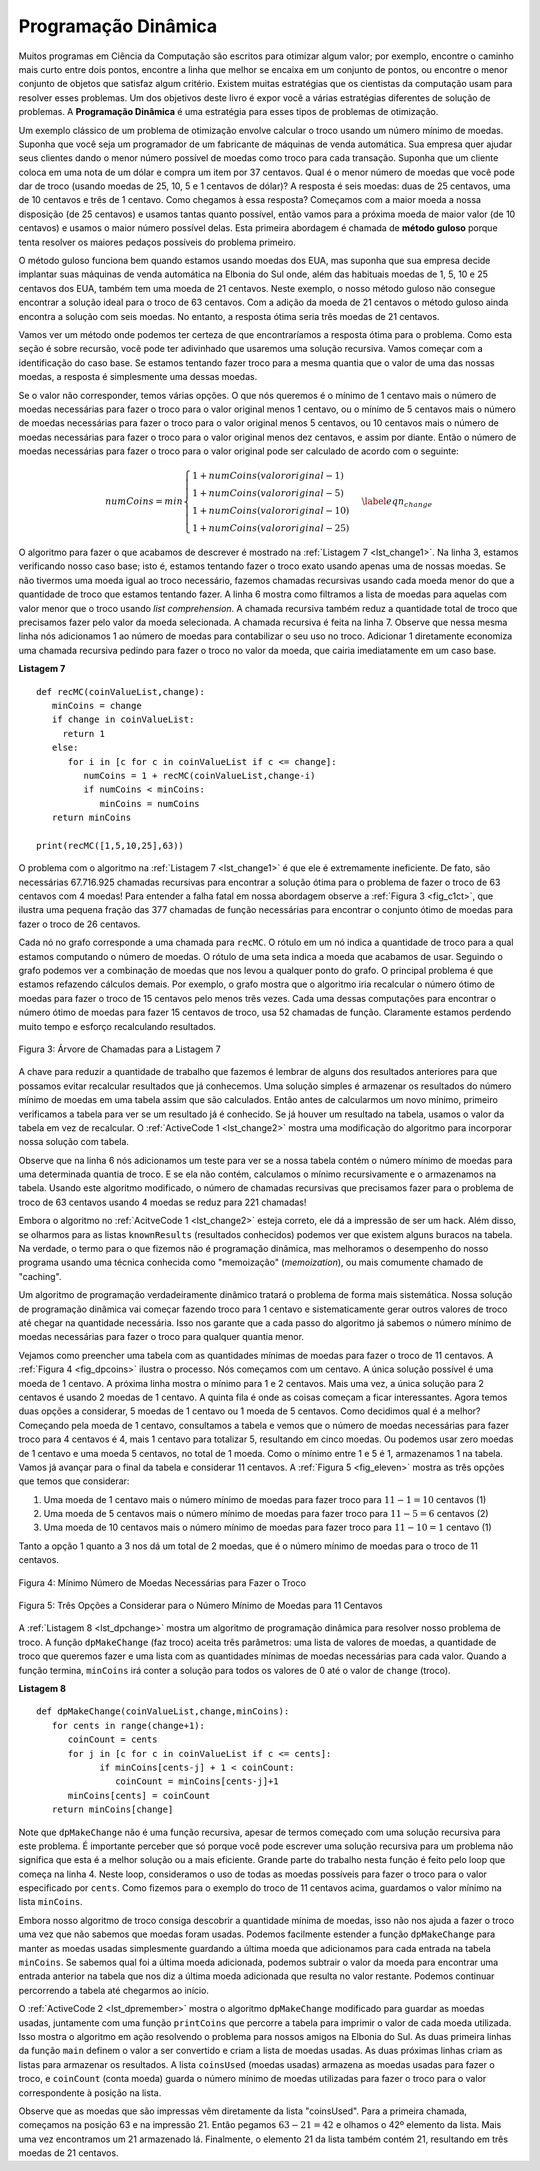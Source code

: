 ..  Copyright (C)  Brad Miller, David Ranum
   This work is licensed under the Creative Commons Attribution-NonCommercial-ShareAlike 4.0 International License. To view a copy of this license, visit http://creativecommons.org/licenses/by-nc-sa/4.0/.


..  Dynamic Programming

Programação Dinâmica
--------------------

..  Many programs in computer science are written to optimize some value;
   for example, find the shortest path between two points, find the line
   that best fits a set of points, or find the smallest set of objects that
   satisfies some criteria. There are many strategies that computer
   scientists use to solve these problems. One of the goals of this book is
   to expose you to several different problem solving strategies. **Dynamic
   programming** is one strategy for these types of optimization problems.

Muitos programas em Ciência da Computação são escritos para otimizar algum valor;
por exemplo, 
encontre o caminho mais curto entre dois pontos, 
encontre a linha que melhor se encaixa em um conjunto de pontos, ou 
encontre o menor conjunto de objetos que satisfaz algum critério. 
Existem muitas estratégias que os cientistas da computação
usam para resolver esses problemas. Um dos objetivos deste livro é
expor você a várias estratégias diferentes de solução de problemas. 
A **Programação Dinâmica** é uma estratégia para esses tipos de problemas de otimização.

..  A classic example of an optimization problem involves making change
   using the fewest coins. Suppose you are a programmer for a vending
   machine manufacturer. Your company wants to streamline effort by giving
   out the fewest possible coins in change for each transaction. Suppose a
   customer puts in a dollar bill and purchases an item for 37 cents. What
   is the smallest number of coins you can use to make change? The answer
   is six coins: two quarters, one dime, and three pennies. How did we
   arrive at the answer of six coins? We start with the largest coin in our
   arsenal (a quarter) and use as many of those as possible, then we go to
   the next lowest coin value and use as many of those as possible. This
   first approach is called a **greedy method** because we try to solve as
   big a piece of the problem as possible right away.

Um exemplo clássico de um problema de otimização envolve calcular o troco
usando um número mínimo de moedas. Suponha que você seja um programador de 
um fabricante de máquinas de venda automática. 
Sua empresa quer ajudar seus clientes dando
o menor número possível de moedas como troco para cada transação. Suponha que um
cliente coloca em uma nota de um dólar e compra um item por 37 centavos. 
Qual é o menor número de moedas que você pode dar de troco (usando moedas de
25, 10, 5 e 1 centavos de dólar)? 
A resposta é seis moedas: duas de 25 centavos, uma de 10 centavos e três de 1 centavo. 
Como chegamos à essa resposta? Começamos com a maior moeda a nossa disposição
(de 25 centavos) e usamos tantas quanto possível, então vamos para a próxima moeda
de maior valor (de 10 centavos) e usamos o maior número possível delas. 
Esta primeira abordagem é chamada de **método guloso** porque tenta resolver
os maiores pedaços possíveis do problema primeiro.

..  The greedy method works fine when we are using U.S. coins, but suppose
   that your company decides to deploy its vending machines in Lower
   Elbonia where, in addition to the usual 1, 5, 10, and 25 cent coins they
   also have a 21 cent coin. In this instance our greedy method fails to
   find the optimal solution for 63 cents in change. With the addition of
   the 21 cent coin the greedy method would still find the solution to be
   six coins. However, the optimal answer is three 21 cent pieces.

O método guloso funciona bem quando estamos usando moedas dos EUA, mas suponha
que sua empresa decide implantar suas máquinas de venda automática na 
Elbonia do Sul onde, além das habituais moedas de 1, 5, 10 e 25 centavos dos EUA, 
também tem uma moeda de 21 centavos. 
Neste exemplo, o nosso método guloso não consegue
encontrar a solução ideal para o troco de 63 centavos. Com a adição da
moeda de 21 centavos o método guloso ainda encontra a solução com
seis moedas. No entanto, a resposta ótima seria três moedas de 21 centavos.

..  Let’s look at a method where we could be sure that we would find the
   optimal answer to the problem. Since this section is about recursion,
   you may have guessed that we will use a recursive solution. Let’s start
   with identifying the base case. If we are trying to make change for the
   same amount as the value of one of our coins, the answer is easy, one
   coin.

Vamos ver um método onde podemos ter certeza de que encontraríamos a
resposta ótima para o problema. Como esta seção é sobre recursão,
você pode ter adivinhado que usaremos uma solução recursiva. Vamos começar
com a identificação do caso base. Se estamos tentando fazer troco para a
mesma quantia que o valor de uma das nossas moedas, a resposta é simplesmente
uma dessas moedas.

..  If the amount does not match we have several options. What we want is
   the minimum of a penny plus the number of coins needed to make change
   for the original amount minus a penny, or a nickel plus the number of
   coins needed to make change for the original amount minus five cents, or
   a dime plus the number of coins needed to make change for the original
   amount minus ten cents, and so on. So the number of coins needed to make
   change for the original amount can be computed according to the
   following: 

Se o valor não corresponder, temos várias opções. O que nós queremos é
o mínimo de 1 centavo mais o número de moedas necessárias para fazer o troco 
para o valor original menos 1 centavo, ou o mínimo de 5 centavos mais o número de
moedas necessárias para fazer o troco para o valor original menos 5 centavos, ou
10 centavos mais o número de moedas necessárias para fazer o troco para o valor original
menos dez centavos, e assim por diante. Então o número de moedas necessárias para fazer
o troco para o valor original pode ser calculado de acordo com o seguinte:

.. math::

      numCoins =
   min
   \begin{cases}
   1 + numCoins(valor original - 1) \\
   1 + numCoins(valor original - 5) \\
   1 + numCoins(valor original - 10) \\
   1 + numCoins(valor original - 25)
   \end{cases}
   \label{eqn_change}


..  The algorithm for doing what we have just described is shown in
   :ref:`Listing 7 <lst_change1>`. In line 3 we are checking our base case;
   that is, we are trying to make change in the exact amount of one of our
   coins. If we do not have a coin equal to the amount of change, we make
   recursive calls for each different coin value less than the amount of
   change we are trying to make. Line 6 shows how we filter the
   list of coins to those less than the current value of change using a
   list comprehension. The recursive call also reduces the total amount of
   change we need to make by the value of the coin selected. The recursive
   call is made in line 7. Notice that on that same line we add 1
   to our number of coins to account for the fact that we are using a coin.
   Just adding 1 is the same as if we had made a recursive call asking
   where we satisfy the base case condition immediately.

O algoritmo para fazer o que acabamos de descrever é mostrado na
:ref:`Listagem 7 <lst_change1>`. Na linha 3, estamos verificando nosso caso base;
isto é, estamos tentando fazer o troco exato usando apenas uma de nossas
moedas. Se não tivermos uma moeda igual ao troco necessário, fazemos
chamadas recursivas usando cada moeda menor do que a quantidade de
troco que estamos tentando fazer. A linha 6 mostra como filtramos a
lista de moedas para aquelas com valor menor que o troco usando *list comprehension*.
A chamada recursiva também reduz a quantidade total de troco
que precisamos fazer pelo valor da moeda selecionada. A chamada recursiva
é feita na linha 7. Observe que nessa mesma linha nós adicionamos 1
ao número de moedas para contabilizar o seu uso no troco.
Adicionar 1 diretamente economiza uma chamada recursiva pedindo para
fazer o troco no valor da moeda, que cairia imediatamente em um caso base.

.. _lst_change1:


.. highlight:: python
    :linenothreshold: 5

**Listagem 7**

::

    def recMC(coinValueList,change):
       minCoins = change
       if change in coinValueList:
         return 1
       else:
          for i in [c for c in coinValueList if c <= change]:
             numCoins = 1 + recMC(coinValueList,change-i)
             if numCoins < minCoins:
                minCoins = numCoins
       return minCoins

    print(recMC([1,5,10,25],63))


.. highlight:: python
    :linenothreshold: 500

..  The trouble with the algorithm in :ref:`Listing 7 <lst_change1>` is that it is
   extremely inefficient. In fact, it takes 67,716,925 recursive calls to
   find the optimal solution to the 4 coins, 63 cents problem! To
   understand the fatal flaw in our approach look at :ref:`Figure 5 <fig_c1ct>`,
   which illustrates a small fraction of the 377 function calls needed to
   find the optimal set of coins to make change for 26 cents.

O problema com o algoritmo na :ref:`Listagem 7 <lst_change1>` é que ele é
extremamente ineficiente. De fato, são necessárias 67.716.925 chamadas recursivas para
encontrar a solução ótima para o problema de fazer o troco de 63 centavos com 4 moedas! 
Para entender a falha fatal em nossa abordagem observe a :ref:`Figura 3 <fig_c1ct>`,
que ilustra uma pequena fração das 377 chamadas de função necessárias para
encontrar o conjunto ótimo de moedas para fazer o troco de 26 centavos.

..  Each node in the graph corresponds to a call to ``recMC``. The label on
   the node indicates the amount of change for which we are computing the
   number of coins. The label on the arrow indicates the coin that we just
   used. By following the graph we can see the combination of coins that
   got us to any point in the graph. The main problem is that we are
   re-doing too many calculations. For example, the graph shows that the
   algorithm would recalculate the optimal number of coins to make change
   for 15 cents at least three times. Each of these computations to find
   the optimal number of coins for 15 cents itself takes 52 function calls.
   Clearly we are wasting a lot of time and effort recalculating old
   results.

Cada nó no grafo corresponde a uma chamada para ``recMC``. O rótulo 
em um nó indica a quantidade de troco para a qual estamos computando o
número de moedas. O rótulo de uma seta indica a moeda que acabamos de
usar. Seguindo o grafo podemos ver a combinação de moedas que
nos levou a qualquer ponto do grafo. O principal problema é que estamos
refazendo cálculos demais. Por exemplo, o grafo mostra que o
algoritmo iria recalcular o número ótimo de moedas para fazer o troco
de 15 centavos pelo menos três vezes. Cada uma dessas computações para encontrar
o número ótimo de moedas para fazer 15 centavos de troco, usa 52 chamadas de função.
Claramente estamos perdendo muito tempo e esforço recalculando resultados.

.. _fig_c1ct:

.. figure:: Figures/callTree.png
   :align: center
   :width: 100%
   :alt: image

   Figura 3: Árvore de Chamadas para a Listagem 7

..  The key to cutting down on the amount of work we do is to remember some
   of the past results so we can avoid recomputing results we already know.
   A simple solution is to store the results for the minimum number of
   coins in a table when we find them. Then before we compute a new
   minimum, we first check the table to see if a result is already known.
   If there is already a result in the table, we use the value from the
   table rather than recomputing. :ref:`ActiveCode 1 <lst_change2>` shows a modified
   algorithm to incorporate our table lookup scheme.

A chave para reduzir a quantidade de trabalho que fazemos é lembrar de alguns
dos resultados anteriores para que possamos evitar recalcular resultados que já conhecemos.
Uma solução simples é armazenar os resultados do número mínimo de
moedas em uma tabela assim que são calculados. Então antes de calcularmos um novo
mínimo, primeiro verificamos a tabela para ver se um resultado já é conhecido.
Se já houver um resultado na tabela, usamos o valor da tabela em vez de recalcular. 
O :ref:`ActiveCode 1 <lst_change2>` mostra uma modificação do
algoritmo para incorporar nossa solução com tabela.

.. activecode:: lst_change2
    :caption: Contagem Recursiva de Moedas Usando Uma Tabela
    :nocodelens:

    def recDC(coinValueList,change,knownResults):
       minCoins = change
       if change in coinValueList:   
          knownResults[change] = 1
          return 1
       elif knownResults[change] > 0:
          return knownResults[change]
       else:
           for i in [c for c in coinValueList if c <= change]:
             numCoins = 1 + recDC(coinValueList, change-i, 
                                  knownResults)
             if numCoins < minCoins:
                minCoins = numCoins
                knownResults[change] = minCoins
       return minCoins

    print(recDC([1,5,10,25],63,[0]*64))

..  Notice that in line 6 we have added a test to see if our table
   contains the minimum number of coins for a certain amount of change. If
   it does not, we compute the minimum recursively and store the computed
   minimum in the table. Using this modified algorithm reduces the number
   of recursive calls we need to make for the four coin, 63 cent problem to
   221 calls!

Observe que na linha 6 nós adicionamos um teste para ver se a nossa tabela
contém o número mínimo de moedas para uma determinada quantia de troco. E se
ela não contém, calculamos o mínimo recursivamente e o armazenamos
na tabela. Usando este algoritmo modificado, o número
de chamadas recursivas que precisamos fazer para o problema de troco de 63 centavos
usando 4 moedas se reduz para 221 chamadas!

..  Although the algorithm in :ref:`AcitveCode 1 <lst_change2>` is correct, it looks and
   feels like a bit of a hack.  Also, if we look at the ``knownResults`` lists
   we can see that there are some holes in the table. In fact the term for
   what we have done is not dynamic programming but rather we have improved
   the performance of our program by using a technique known as
   “memoization,” or more commonly called “caching.”

Embora o algoritmo no :ref:`AcitveCode 1 <lst_change2>` esteja correto, ele 
dá a impressão de ser um hack.
Além disso, se olharmos para as listas ``knownResults`` (resultados conhecidos)
podemos ver que existem alguns buracos na tabela. Na verdade, o termo para
o que fizemos não é programação dinâmica, mas melhoramos
o desempenho do nosso programa usando uma técnica conhecida como
"memoização" (*memoization*), ou mais comumente chamado de "caching".

..  A truly dynamic programming algorithm will take a more systematic
   approach to the problem. Our dynamic programming solution is going to
   start with making change for one cent and systematically work its way up
   to the amount of change we require. This guarantees us that at each step
   of the algorithm we already know the minimum number of coins needed to
   make change for any smaller amount.

Um algoritmo de programação verdadeiramente dinâmico tratará o problema
de forma mais sistemática. Nossa solução de programação dinâmica vai
começar fazendo troco para 1 centavo e sistematicamente gerar outros valores
de troco até chegar na quantidade necessária. Isso nos garante que a cada passo
do algoritmo já sabemos o número mínimo de moedas necessárias para
fazer o troco para qualquer quantia menor.

..  Let’s look at how we would fill in a table of minimum coins to use in
   making change for 11 cents. :ref:`Figure 4 <fig_dpcoins>` illustrates the
   process. We start with one cent. The only solution possible is one coin
   (a penny). The next row shows the minimum for one cent and two cents.
   Again, the only solution is two pennies. The fifth row is where things
   get interesting. Now we have two options to consider, five pennies or
   one nickel. How do we decide which is best? We consult the table and see
   that the number of coins needed to make change for four cents is four,
   plus one more penny to make five, equals five coins. Or we can look at
   zero cents plus one more nickel to make five cents equals 1 coin. Since
   the minimum of one and five is one we store 1 in the table. Fast forward
   again to the end of the table and consider 11 cents. :ref:`Figure 5 <fig_eleven>`
   shows the three options that we have to consider:

Vejamos como preencher uma tabela com as quantidades mínimas de moedas 
para fazer o troco de 11 centavos. A :ref:`Figura 4 <fig_dpcoins>` ilustra o
processo. Nós começamos com um centavo. A única solução possível é uma moeda
de 1 centavo. A próxima linha mostra o mínimo para 1 e 2 centavos.
Mais uma vez, a única solução para 2 centavos é usando 2 moedas de 1 centavo. 
A quinta fila é onde as coisas começam a ficar interessantes.  
Agora temos duas opções a considerar, 5 moedas de 1 centavo ou 1 moeda de 5 centavos.
Como decidimos qual é a melhor? Começando pela moeda de 1 centavo, consultamos a tabela e vemos
que o número de moedas necessárias para fazer troco para 4 centavos é 4,
mais 1 centavo para totalizar 5, resultando em cinco moedas. Ou podemos usar 
zero moedas de 1 centavo e uma moeda 5 centavos, no total de 1 moeda.
Como o mínimo entre 1 e 5 é 1, armazenamos 1 na tabela. Vamos já avançar 
para o final da tabela e considerar 11 centavos. A :ref:`Figura 5 <fig_eleven>`
mostra as três opções que temos que considerar:

..  #. A penny plus the minimum number of coins to make change for
      :math:`11-1 = 10` cents (1)
   #. A nickel plus the minimum number of coins to make change for
      :math:`11 - 5 = 6` cents (2)
   #. A dime plus the minimum number of coins to make change for
      :math:`11 - 10 = 1` cent (1)

#. Uma moeda de 1 centavo mais o número mínimo de moedas para fazer troco para :math:`11-1 = 10` centavos (1)

#. Uma moeda de 5 centavos mais o número mínimo de moedas para fazer troco para :math:`11 - 5 = 6` centavos (2)

#. Uma moeda de 10 centavos mais o número mínimo de moedas para fazer troco para :math:`11 - 10 = 1` centavo (1)

..  Either option 1 or 3 will give us a total of two coins which is the
   minimum number of coins for 11 cents.

Tanto a opção 1 quanto a 3 nos dá um total de 2 moedas, que é o
número mínimo de moedas para o troco de 11 centavos.

.. _fig_dpcoins:

.. figure:: Figures/changeTable.png
   :align: center
   :alt: image
       
   Figura 4: Mínimo Número de Moedas Necessárias para Fazer o Troco

.. _fig_eleven:

.. figure:: Figures/elevenCents.png
   :align: center
   :alt: image

   Figura 5: Três Opções a Considerar para o Número Mínimo de Moedas para 11 Centavos

..  :ref:`Listing 8 <lst_dpchange>` is a dynamic programming algorithm to solve our
   change-making problem. ``dpMakeChange`` takes three parameters: a list
   of valid coin values, the amount of change we want to make, and a list
   of the minimum number of coins needed to make each value. When the
   function is done ``minCoins`` will contain the solution for all values
   from 0 to the value of ``change``.

A :ref:`Listagem 8 <lst_dpchange>` mostra um algoritmo de programação dinâmica para resolver
nosso problema de troco. A função ``dpMakeChange`` (faz troco) aceita três parâmetros: uma lista
de valores de moedas, a quantidade de troco que queremos fazer e uma lista com as quantidades 
mínimas de moedas necessárias para cada valor. Quando a função termina, ``minCoins`` 
irá conter a solução para todos os valores de 0 até o valor de ``change`` (troco).

.. _lst_dpchange:

.. highlight:: python
    :linenothreshold: 5

**Listagem 8**

::

    def dpMakeChange(coinValueList,change,minCoins):
       for cents in range(change+1):
          coinCount = cents
          for j in [c for c in coinValueList if c <= cents]:
                if minCoins[cents-j] + 1 < coinCount:
                   coinCount = minCoins[cents-j]+1
          minCoins[cents] = coinCount
       return minCoins[change]

..  Note that ``dpMakeChange`` is not a recursive function, even though we
   started with a recursive solution to this problem. It is important to
   realize that just because you can write a recursive solution to a
   problem does not mean it is the best or most efficient solution. The
   bulk of the work in this function is done by the loop that starts on
   line 4. In this loop we consider using all possible coins to
   make change for the amount specified by ``cents``. Like we did for the
   11 cent example above, we remember the minimum value and store it in our
   ``minCoins`` list.

Note que ``dpMakeChange`` não é uma função recursiva, apesar de termos
começado com uma solução recursiva para este problema. É importante
perceber que só porque você pode escrever uma solução recursiva para um
problema não significa que esta é a melhor solução ou a mais eficiente.
Grande parte do trabalho nesta função é feito pelo loop que começa na
linha 4. Neste loop, consideramos o uso de todas as moedas possíveis para
fazer o troco para o valor especificado por ``cents``. Como fizemos para o
exemplo do troco de 11 centavos acima, guardamos o valor mínimo na
lista ``minCoins``.

..  Although our making change algorithm does a good job of figuring out the
   minimum number of coins, it does not help us make change since we do not
   keep track of the coins we use. We can easily extend ``dpMakeChange`` to
   keep track of the coins used by simply remembering the last coin we add
   for each entry in the ``minCoins`` table. If we know the last coin
   added, we can simply subtract the value of the coin to find a previous
   entry in the table that tells us the last coin we added to make that
   amount. We can keep tracing back through the table until we get to the
   beginning. 

Embora nosso algoritmo de troco consiga descobrir a quantidade 
mínima de moedas, isso não nos ajuda a fazer o troco uma vez que não
sabemos que moedas foram usadas. Podemos facilmente estender a função 
``dpMakeChange`` para manter as moedas usadas simplesmente 
guardando a última moeda que adicionamos para cada entrada na tabela 
``minCoins``. Se sabemos qual foi a última moeda
adicionada, podemos subtrair o valor da moeda para encontrar uma
entrada anterior na tabela que nos diz a última moeda adicionada
que resulta no valor restante.
Podemos continuar percorrendo a tabela até chegarmos ao início.

..  :ref:`ActiveCode 2 <lst_dpremember>` shows the ``dpMakeChange`` algorithm
   modified to keep track of the coins used, along with a function
   ``printCoins`` that walks backward through the table to print out the
   value of each coin used.
   This shows the algorithm in
   action solving the problem for our friends in Lower Elbonia. The first
   two lines of ``main`` set the amount to be converted and create the list of coins used. The next two
   lines create the lists we need to store the results. ``coinsUsed`` is a
   list of the coins used to make change, and ``coinCount`` is the minimum
   number of coins used to make change for the amount corresponding to the
   position in the list.

O :ref:`ActiveCode 2 <lst_dpremember>` mostra o algoritmo ``dpMakeChange``
modificado para guardar as moedas usadas, juntamente com uma função
``printCoins`` que percorre a tabela para imprimir o valor de cada moeda utilizada.
Isso mostra o algoritmo em ação resolvendo o problema para nossos amigos na Elbonia do Sul. As duas
primeira linhas da função ``main`` definem o valor a ser convertido e criam a lista de moedas usadas. 
As duas próximas linhas criam as listas para armazenar os resultados. A lista ``coinsUsed`` (moedas usadas)
armazena as moedas usadas para fazer o troco, e ``coinCount`` (conta moeda) guarda o número mínimo
de moedas utilizadas para fazer o troco para o valor correspondente à
posição na lista.

..  Notice that the coins we print out come directly from the ``coinsUsed``
   array. For the first call we start at array position 63 and print 21.
   Then we take :math:`63 - 21 = 42` and look at the 42nd element of the
   list. Once again we find a 21 stored there. Finally, element 21 of the
   array also contains 21, giving us the three 21 cent pieces.

Observe que as moedas que são impressas vêm diretamente da lista "coinsUsed".
Para a primeira chamada, começamos na posição 63 e na impressão 21.
Então pegamos :math:`63 - 21 = 42` e olhamos o 42º elemento da lista.
Mais uma vez encontramos um 21 armazenado lá. Finalmente, o elemento 21 da lista
também contém 21, resultando em três moedas de 21 centavos.


.. activecode:: lst_dpremember
    :caption: Solução Completa para o Problema de Troco
    :nocodelens:

    def dpMakeChange(coinValueList,change,minCoins,coinsUsed):
       for cents in range(change+1):
          coinCount = cents
          newCoin = 1
          for j in [c for c in coinValueList if c <= cents]:  
                if minCoins[cents-j] + 1 < coinCount:
                   coinCount = minCoins[cents-j]+1
                   newCoin = j
          minCoins[cents] = coinCount
          coinsUsed[cents] = newCoin
       return minCoins[change]

    def printCoins(coinsUsed,change):
       coin = change
       while coin > 0:
          thisCoin = coinsUsed[coin]
          print(thisCoin)
          coin = coin - thisCoin

    def main():
        amnt = 63
        clist = [1,5,10,21,25]
        coinsUsed = [0]*(amnt+1)
        coinCount = [0]*(amnt+1)
        
        print("Fazendo troco para",amnt,"requer")
        print(dpMakeChange(clist,amnt,coinCount,coinsUsed),"moedas")
        print("Elas são:")
        printCoins(coinsUsed,amnt)
        print("Lista de moedas usadas:")
        print(coinsUsed)
        
    main()
        



